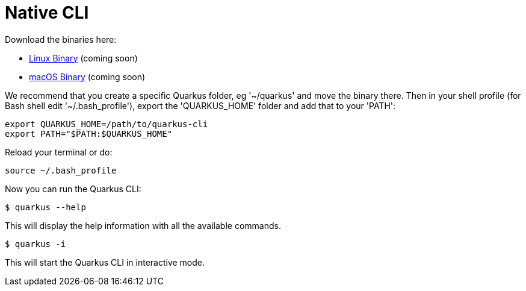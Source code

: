 [id="native-cli_{context}"]
= Native CLI

Download the binaries here:

* https://coming-soon[Linux Binary] (coming soon)
* https://coming-soon[macOS Binary] (coming soon)

We recommend that you create a specific Quarkus folder, eg '~/quarkus' and move the
binary there.
Then in your shell profile (for Bash shell edit '~/.bash_profile'), export the 'QUARKUS_HOME'
folder and add that to your 'PATH':

[source,shell]
----
export QUARKUS_HOME=/path/to/quarkus-cli
export PATH="$PATH:$QUARKUS_HOME"
----

Reload your terminal or do:

[source,shell]
----
source ~/.bash_profile
----

Now you can run the Quarkus CLI:

[source,shell]
----
$ quarkus --help
----

This will display the help information with all the available commands.

[source,shell]
----
$ quarkus -i
----

This will start the Quarkus CLI in interactive mode.